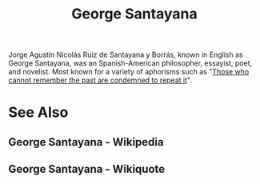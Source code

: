 :PROPERTIES:
:ID:       7ca93552-d506-4f4e-bc29-fc15e9d9f489
:END:
#+title: George Santayana

Jorge Agustín Nicolás Ruiz de Santayana y Borrás, known in English as George Santayana, was an Spanish-American philosopher, essayist, poet, and novelist.  Most known for a variety of aphorisms such as "[[id:ea41f2ad-fc4a-421f-b675-206e328ae1a3][Those who cannot remember the past are condemned to repeat it]]".
* See Also
** George Santayana - Wikipedia
:PROPERTIES:
:ID:       f105825f-0d2b-48c2-bdd4-3d324f6b5b7e
:ROAM_REFS: https://en.wikipedia.org/wiki/George_Santayana
:END:
** George Santayana - Wikiquote
:PROPERTIES:
:ID:       ef876954-6856-436c-ae4e-cf60914fcd76
:ROAM_REFS: https://en.wikiquote.org/wiki/George_Santayana
:END:
